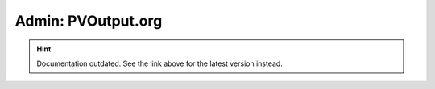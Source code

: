 Admin: PVOutput.org
===================

.. hint::

    Documentation outdated. See the link above for the latest version instead.
